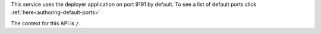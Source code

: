 
This service uses the deployer application on port 9191 by default.  To see a list of default ports click :ref:`here<authoring-default-ports>`

The context for this API is ``/``.